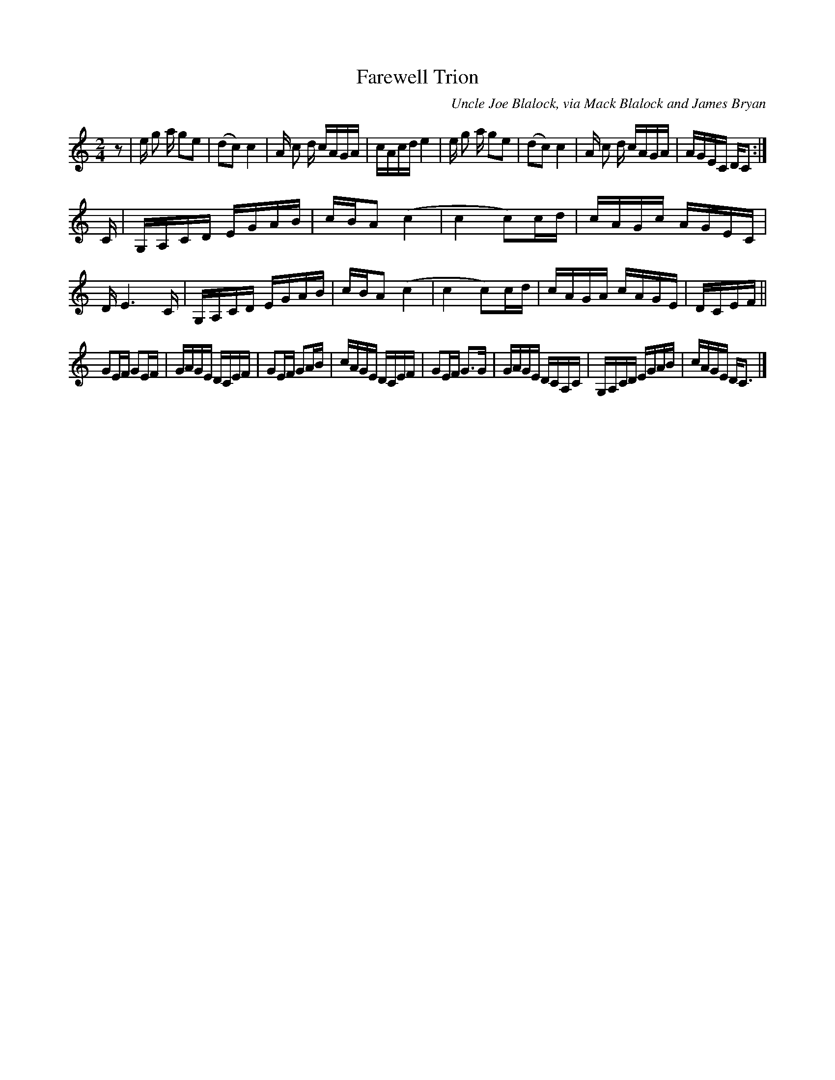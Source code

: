 X: 1
T: Farewell Trion
O: Uncle Joe Blalock, via Mack Blalock and James Bryan
%D:1985
B: Stacy Phillips "Traditional American Fiddle Tunes" 1995 v.2 p.49
L: 1/8
M: 2/4
S: James Bryon
Z: Andrew Kuntz
K: C
z | e/ g a/ ge | (dc) c2 | A/ c d/ c/A/G/A/ | c/A/c/d/ e2 |\
e/ g a/ ge | (dc) c2 | A/ c d/ c/A/G/A/ | A/G/E/C/ D/C :|
C/ | G,/A,/C/D/ E/G/A/B/ | c/B/A (c2 | c2 c)c/d/ | c/A/G/c/ A/G/E/C/ |\
D/ E3 C/ | G,/A,/C/D/ E/G/A/B/ | c/B/A (c2 | c2 c)c/d/ | c/A/G/A/ c/A/G/E/ |\
D/C/E/F/ ||
GE/F/ GE/F/ | G/A/G/E/ D/C/E/F/ | GE/F/ GA/B/ | c/A/G/E/ D/C/E/F/ |\
GE/F/ G>G | G/A/G/E/ D/C/A,/C/ | G,/A,/C/D/ E/G/A/B/ | c/A/G/E/ D<C |]
